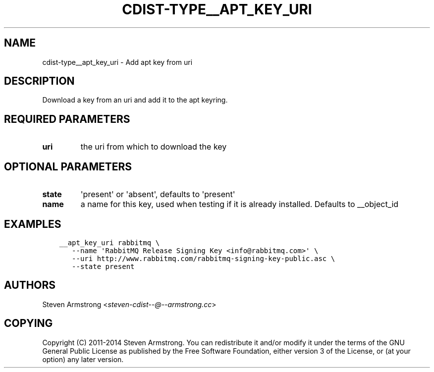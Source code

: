 .\" Man page generated from reStructuredText.
.
.TH "CDIST-TYPE__APT_KEY_URI" "7" "Dec 21, 2018" "4.10.5" "cdist"
.
.nr rst2man-indent-level 0
.
.de1 rstReportMargin
\\$1 \\n[an-margin]
level \\n[rst2man-indent-level]
level margin: \\n[rst2man-indent\\n[rst2man-indent-level]]
-
\\n[rst2man-indent0]
\\n[rst2man-indent1]
\\n[rst2man-indent2]
..
.de1 INDENT
.\" .rstReportMargin pre:
. RS \\$1
. nr rst2man-indent\\n[rst2man-indent-level] \\n[an-margin]
. nr rst2man-indent-level +1
.\" .rstReportMargin post:
..
.de UNINDENT
. RE
.\" indent \\n[an-margin]
.\" old: \\n[rst2man-indent\\n[rst2man-indent-level]]
.nr rst2man-indent-level -1
.\" new: \\n[rst2man-indent\\n[rst2man-indent-level]]
.in \\n[rst2man-indent\\n[rst2man-indent-level]]u
..
.SH NAME
.sp
cdist\-type__apt_key_uri \- Add apt key from uri
.SH DESCRIPTION
.sp
Download a key from an uri and add it to the apt keyring.
.SH REQUIRED PARAMETERS
.INDENT 0.0
.TP
.B uri
the uri from which to download the key
.UNINDENT
.SH OPTIONAL PARAMETERS
.INDENT 0.0
.TP
.B state
\(aqpresent\(aq or \(aqabsent\(aq, defaults to \(aqpresent\(aq
.TP
.B name
a name for this key, used when testing if it is already installed.
Defaults to __object_id
.UNINDENT
.SH EXAMPLES
.INDENT 0.0
.INDENT 3.5
.sp
.nf
.ft C
__apt_key_uri rabbitmq \e
   \-\-name \(aqRabbitMQ Release Signing Key <info@rabbitmq.com>\(aq \e
   \-\-uri http://www.rabbitmq.com/rabbitmq\-signing\-key\-public.asc \e
   \-\-state present
.ft P
.fi
.UNINDENT
.UNINDENT
.SH AUTHORS
.sp
Steven Armstrong <\fI\%steven\-cdist\-\-@\-\-armstrong.cc\fP>
.SH COPYING
.sp
Copyright (C) 2011\-2014 Steven Armstrong. You can redistribute it
and/or modify it under the terms of the GNU General Public License as
published by the Free Software Foundation, either version 3 of the
License, or (at your option) any later version.
.\" Generated by docutils manpage writer.
.
